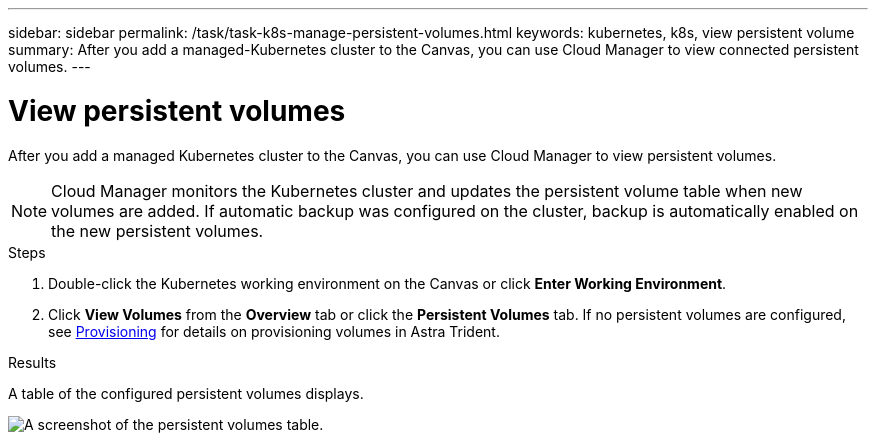 ---
sidebar: sidebar
permalink: /task/task-k8s-manage-persistent-volumes.html
keywords: kubernetes, k8s, view persistent volume
summary: After you add a managed-Kubernetes cluster to the Canvas, you can use Cloud Manager to view connected persistent volumes.
---

= View persistent volumes
:hardbreaks:
:nofooter:
:icons: font
:linkattrs:
:imagesdir: ../media/

[.lead]
After you add a managed Kubernetes cluster to the Canvas, you can use Cloud Manager to view persistent volumes. 

NOTE: Cloud Manager monitors the Kubernetes cluster and updates the persistent volume table when new volumes are added. If automatic backup was configured on the cluster, backup is automatically enabled on the new persistent volumes.

.Steps

. Double-click the Kubernetes working environment on the Canvas or click *Enter Working Environment*.

. Click *View Volumes* from the *Overview* tab or click the *Persistent Volumes* tab. If no persistent volumes are configured, see link:https://docs.netapp.com/us-en/trident/trident-concepts/provisioning.html[Provisioning^] for details on provisioning volumes in Astra Trident.

.Results
A table of the configured persistent volumes displays.

image:screenshot-k8s-volume-table.png[A screenshot of the persistent volumes table.]


